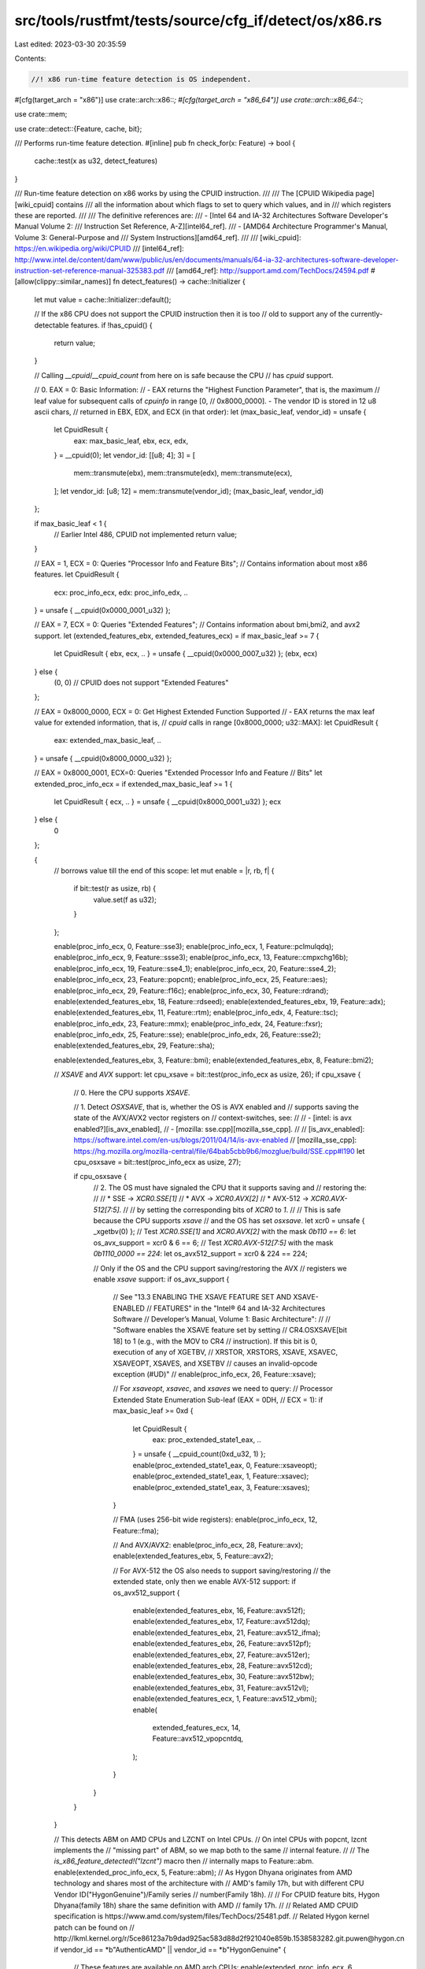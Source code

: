src/tools/rustfmt/tests/source/cfg_if/detect/os/x86.rs
======================================================

Last edited: 2023-03-30 20:35:59

Contents:

.. code-block:: rs

    //! x86 run-time feature detection is OS independent.

#[cfg(target_arch = "x86")]
use crate::arch::x86::*;
#[cfg(target_arch = "x86_64")]
use crate::arch::x86_64::*;

use crate::mem;

use crate::detect::{Feature, cache, bit};

/// Performs run-time feature detection.
#[inline]
pub fn check_for(x: Feature) -> bool {
    cache::test(x as u32, detect_features)
}

/// Run-time feature detection on x86 works by using the CPUID instruction.
///
/// The [CPUID Wikipedia page][wiki_cpuid] contains
/// all the information about which flags to set to query which values, and in
/// which registers these are reported.
///
/// The definitive references are:
/// - [Intel 64 and IA-32 Architectures Software Developer's Manual Volume 2:
///   Instruction Set Reference, A-Z][intel64_ref].
/// - [AMD64 Architecture Programmer's Manual, Volume 3: General-Purpose and
///   System Instructions][amd64_ref].
///
/// [wiki_cpuid]: https://en.wikipedia.org/wiki/CPUID
/// [intel64_ref]: http://www.intel.de/content/dam/www/public/us/en/documents/manuals/64-ia-32-architectures-software-developer-instruction-set-reference-manual-325383.pdf
/// [amd64_ref]: http://support.amd.com/TechDocs/24594.pdf
#[allow(clippy::similar_names)]
fn detect_features() -> cache::Initializer {
    let mut value = cache::Initializer::default();

    // If the x86 CPU does not support the CPUID instruction then it is too
    // old to support any of the currently-detectable features.
    if !has_cpuid() {
        return value;
    }

    // Calling `__cpuid`/`__cpuid_count` from here on is safe because the CPU
    // has `cpuid` support.

    // 0. EAX = 0: Basic Information:
    // - EAX returns the "Highest Function Parameter", that is, the maximum
    // leaf value for subsequent calls of `cpuinfo` in range [0,
    // 0x8000_0000]. - The vendor ID is stored in 12 u8 ascii chars,
    // returned in EBX, EDX, and   ECX (in that order):
    let (max_basic_leaf, vendor_id) = unsafe {
        let CpuidResult {
            eax: max_basic_leaf,
            ebx,
            ecx,
            edx,
        } = __cpuid(0);
        let vendor_id: [[u8; 4]; 3] = [
            mem::transmute(ebx),
            mem::transmute(edx),
            mem::transmute(ecx),
        ];
        let vendor_id: [u8; 12] = mem::transmute(vendor_id);
        (max_basic_leaf, vendor_id)
    };

    if max_basic_leaf < 1 {
        // Earlier Intel 486, CPUID not implemented
        return value;
    }

    // EAX = 1, ECX = 0: Queries "Processor Info and Feature Bits";
    // Contains information about most x86 features.
    let CpuidResult {
        ecx: proc_info_ecx,
        edx: proc_info_edx,
        ..
    } = unsafe { __cpuid(0x0000_0001_u32) };

    // EAX = 7, ECX = 0: Queries "Extended Features";
    // Contains information about bmi,bmi2, and avx2 support.
    let (extended_features_ebx, extended_features_ecx) = if max_basic_leaf >= 7
    {
        let CpuidResult { ebx, ecx, .. } = unsafe { __cpuid(0x0000_0007_u32) };
        (ebx, ecx)
    } else {
        (0, 0) // CPUID does not support "Extended Features"
    };

    // EAX = 0x8000_0000, ECX = 0: Get Highest Extended Function Supported
    // - EAX returns the max leaf value for extended information, that is,
    // `cpuid` calls in range [0x8000_0000; u32::MAX]:
    let CpuidResult {
        eax: extended_max_basic_leaf,
        ..
    } = unsafe { __cpuid(0x8000_0000_u32) };

    // EAX = 0x8000_0001, ECX=0: Queries "Extended Processor Info and Feature
    // Bits"
    let extended_proc_info_ecx = if extended_max_basic_leaf >= 1 {
        let CpuidResult { ecx, .. } = unsafe { __cpuid(0x8000_0001_u32) };
        ecx
    } else {
        0
    };

    {
        // borrows value till the end of this scope:
        let mut enable = |r, rb, f| {
            if bit::test(r as usize, rb) {
                value.set(f as u32);
            }
        };

        enable(proc_info_ecx, 0, Feature::sse3);
        enable(proc_info_ecx, 1, Feature::pclmulqdq);
        enable(proc_info_ecx, 9, Feature::ssse3);
        enable(proc_info_ecx, 13, Feature::cmpxchg16b);
        enable(proc_info_ecx, 19, Feature::sse4_1);
        enable(proc_info_ecx, 20, Feature::sse4_2);
        enable(proc_info_ecx, 23, Feature::popcnt);
        enable(proc_info_ecx, 25, Feature::aes);
        enable(proc_info_ecx, 29, Feature::f16c);
        enable(proc_info_ecx, 30, Feature::rdrand);
        enable(extended_features_ebx, 18, Feature::rdseed);
        enable(extended_features_ebx, 19, Feature::adx);
        enable(extended_features_ebx, 11, Feature::rtm);
        enable(proc_info_edx, 4, Feature::tsc);
        enable(proc_info_edx, 23, Feature::mmx);
        enable(proc_info_edx, 24, Feature::fxsr);
        enable(proc_info_edx, 25, Feature::sse);
        enable(proc_info_edx, 26, Feature::sse2);
        enable(extended_features_ebx, 29, Feature::sha);

        enable(extended_features_ebx, 3, Feature::bmi);
        enable(extended_features_ebx, 8, Feature::bmi2);

        // `XSAVE` and `AVX` support:
        let cpu_xsave = bit::test(proc_info_ecx as usize, 26);
        if cpu_xsave {
            // 0. Here the CPU supports `XSAVE`.

            // 1. Detect `OSXSAVE`, that is, whether the OS is AVX enabled and
            // supports saving the state of the AVX/AVX2 vector registers on
            // context-switches, see:
            //
            // - [intel: is avx enabled?][is_avx_enabled],
            // - [mozilla: sse.cpp][mozilla_sse_cpp].
            //
            // [is_avx_enabled]: https://software.intel.com/en-us/blogs/2011/04/14/is-avx-enabled
            // [mozilla_sse_cpp]: https://hg.mozilla.org/mozilla-central/file/64bab5cbb9b6/mozglue/build/SSE.cpp#l190
            let cpu_osxsave = bit::test(proc_info_ecx as usize, 27);

            if cpu_osxsave {
                // 2. The OS must have signaled the CPU that it supports saving and
                // restoring the:
                //
                // * SSE -> `XCR0.SSE[1]`
                // * AVX -> `XCR0.AVX[2]`
                // * AVX-512 -> `XCR0.AVX-512[7:5]`.
                //
                // by setting the corresponding bits of `XCR0` to `1`.
                //
                // This is safe because the CPU supports `xsave`
                // and the OS has set `osxsave`.
                let xcr0 = unsafe { _xgetbv(0) };
                // Test `XCR0.SSE[1]` and `XCR0.AVX[2]` with the mask `0b110 == 6`:
                let os_avx_support = xcr0 & 6 == 6;
                // Test `XCR0.AVX-512[7:5]` with the mask `0b1110_0000 == 224`:
                let os_avx512_support = xcr0 & 224 == 224;

                // Only if the OS and the CPU support saving/restoring the AVX
                // registers we enable `xsave` support:
                if os_avx_support {
                    // See "13.3 ENABLING THE XSAVE FEATURE SET AND XSAVE-ENABLED
                    // FEATURES" in the "Intel® 64 and IA-32 Architectures Software
                    // Developer’s Manual, Volume 1: Basic Architecture":
                    //
                    // "Software enables the XSAVE feature set by setting
                    // CR4.OSXSAVE[bit 18] to 1 (e.g., with the MOV to CR4
                    // instruction). If this bit is 0, execution of any of XGETBV,
                    // XRSTOR, XRSTORS, XSAVE, XSAVEC, XSAVEOPT, XSAVES, and XSETBV
                    // causes an invalid-opcode exception (#UD)"
                    //
                    enable(proc_info_ecx, 26, Feature::xsave);

                    // For `xsaveopt`, `xsavec`, and `xsaves` we need to query:
                    // Processor Extended State Enumeration Sub-leaf (EAX = 0DH,
                    // ECX = 1):
                    if max_basic_leaf >= 0xd {
                        let CpuidResult {
                            eax: proc_extended_state1_eax,
                            ..
                        } = unsafe { __cpuid_count(0xd_u32, 1) };
                        enable(proc_extended_state1_eax, 0, Feature::xsaveopt);
                        enable(proc_extended_state1_eax, 1, Feature::xsavec);
                        enable(proc_extended_state1_eax, 3, Feature::xsaves);
                    }

                    // FMA (uses 256-bit wide registers):
                    enable(proc_info_ecx, 12, Feature::fma);

                    // And AVX/AVX2:
                    enable(proc_info_ecx, 28, Feature::avx);
                    enable(extended_features_ebx, 5, Feature::avx2);

                    // For AVX-512 the OS also needs to support saving/restoring
                    // the extended state, only then we enable AVX-512 support:
                    if os_avx512_support {
                        enable(extended_features_ebx, 16, Feature::avx512f);
                        enable(extended_features_ebx, 17, Feature::avx512dq);
                        enable(extended_features_ebx, 21, Feature::avx512_ifma);
                        enable(extended_features_ebx, 26, Feature::avx512pf);
                        enable(extended_features_ebx, 27, Feature::avx512er);
                        enable(extended_features_ebx, 28, Feature::avx512cd);
                        enable(extended_features_ebx, 30, Feature::avx512bw);
                        enable(extended_features_ebx, 31, Feature::avx512vl);
                        enable(extended_features_ecx, 1, Feature::avx512_vbmi);
                        enable(
                            extended_features_ecx,
                            14,
                            Feature::avx512_vpopcntdq,
                        );
                    }
                }
            }
        }

        // This detects ABM on AMD CPUs and LZCNT on Intel CPUs.
        // On intel CPUs with popcnt, lzcnt implements the
        // "missing part" of ABM, so we map both to the same
        // internal feature.
        //
        // The `is_x86_feature_detected!("lzcnt")` macro then
        // internally maps to Feature::abm.
        enable(extended_proc_info_ecx, 5, Feature::abm);
        // As Hygon Dhyana originates from AMD technology and shares most of the architecture with
        // AMD's family 17h, but with different CPU Vendor ID("HygonGenuine")/Family series
        // number(Family 18h).
        //
        // For CPUID feature bits, Hygon Dhyana(family 18h) share the same definition with AMD
        // family 17h.
        //
        // Related AMD CPUID specification is https://www.amd.com/system/files/TechDocs/25481.pdf.
        // Related Hygon kernel patch can be found on
        // http://lkml.kernel.org/r/5ce86123a7b9dad925ac583d88d2f921040e859b.1538583282.git.puwen@hygon.cn
        if vendor_id == *b"AuthenticAMD" || vendor_id == *b"HygonGenuine" {
            // These features are available on AMD arch CPUs:
            enable(extended_proc_info_ecx, 6, Feature::sse4a);
            enable(extended_proc_info_ecx, 21, Feature::tbm);
        }
    }

    value
}

#[cfg(test)]
mod tests {
    extern crate cupid;

    #[test]
    fn dump() {
        println!("aes: {:?}", is_x86_feature_detected!("aes"));
        println!("pclmulqdq: {:?}", is_x86_feature_detected!("pclmulqdq"));
        println!("rdrand: {:?}", is_x86_feature_detected!("rdrand"));
        println!("rdseed: {:?}", is_x86_feature_detected!("rdseed"));
        println!("tsc: {:?}", is_x86_feature_detected!("tsc"));
        println!("sse: {:?}", is_x86_feature_detected!("sse"));
        println!("sse2: {:?}", is_x86_feature_detected!("sse2"));
        println!("sse3: {:?}", is_x86_feature_detected!("sse3"));
        println!("ssse3: {:?}", is_x86_feature_detected!("ssse3"));
        println!("sse4.1: {:?}", is_x86_feature_detected!("sse4.1"));
        println!("sse4.2: {:?}", is_x86_feature_detected!("sse4.2"));
        println!("sse4a: {:?}", is_x86_feature_detected!("sse4a"));
        println!("sha: {:?}", is_x86_feature_detected!("sha"));
        println!("avx: {:?}", is_x86_feature_detected!("avx"));
        println!("avx2: {:?}", is_x86_feature_detected!("avx2"));
        println!("avx512f {:?}", is_x86_feature_detected!("avx512f"));
        println!("avx512cd {:?}", is_x86_feature_detected!("avx512cd"));
        println!("avx512er {:?}", is_x86_feature_detected!("avx512er"));
        println!("avx512pf {:?}", is_x86_feature_detected!("avx512pf"));
        println!("avx512bw {:?}", is_x86_feature_detected!("avx512bw"));
        println!("avx512dq {:?}", is_x86_feature_detected!("avx512dq"));
        println!("avx512vl {:?}", is_x86_feature_detected!("avx512vl"));
        println!("avx512_ifma {:?}", is_x86_feature_detected!("avx512ifma"));
        println!("avx512_vbmi {:?}", is_x86_feature_detected!("avx512vbmi"));
        println!(
            "avx512_vpopcntdq {:?}",
            is_x86_feature_detected!("avx512vpopcntdq")
        );
        println!("fma: {:?}", is_x86_feature_detected!("fma"));
        println!("abm: {:?}", is_x86_feature_detected!("abm"));
        println!("bmi: {:?}", is_x86_feature_detected!("bmi1"));
        println!("bmi2: {:?}", is_x86_feature_detected!("bmi2"));
        println!("tbm: {:?}", is_x86_feature_detected!("tbm"));
        println!("popcnt: {:?}", is_x86_feature_detected!("popcnt"));
        println!("lzcnt: {:?}", is_x86_feature_detected!("lzcnt"));
        println!("fxsr: {:?}", is_x86_feature_detected!("fxsr"));
        println!("xsave: {:?}", is_x86_feature_detected!("xsave"));
        println!("xsaveopt: {:?}", is_x86_feature_detected!("xsaveopt"));
        println!("xsaves: {:?}", is_x86_feature_detected!("xsaves"));
        println!("xsavec: {:?}", is_x86_feature_detected!("xsavec"));
        println!("cmpxchg16b: {:?}", is_x86_feature_detected!("cmpxchg16b"));
        println!("adx: {:?}", is_x86_feature_detected!("adx"));
        println!("rtm: {:?}", is_x86_feature_detected!("rtm"));
    }

    #[test]
    fn compare_with_cupid() {
        let information = cupid::master().unwrap();
        assert_eq!(is_x86_feature_detected!("aes"), information.aesni());
        assert_eq!(is_x86_feature_detected!("pclmulqdq"), information.pclmulqdq());
        assert_eq!(is_x86_feature_detected!("rdrand"), information.rdrand());
        assert_eq!(is_x86_feature_detected!("rdseed"), information.rdseed());
        assert_eq!(is_x86_feature_detected!("tsc"), information.tsc());
        assert_eq!(is_x86_feature_detected!("sse"), information.sse());
        assert_eq!(is_x86_feature_detected!("sse2"), information.sse2());
        assert_eq!(is_x86_feature_detected!("sse3"), information.sse3());
        assert_eq!(is_x86_feature_detected!("ssse3"), information.ssse3());
        assert_eq!(is_x86_feature_detected!("sse4.1"), information.sse4_1());
        assert_eq!(is_x86_feature_detected!("sse4.2"), information.sse4_2());
        assert_eq!(is_x86_feature_detected!("sse4a"), information.sse4a());
        assert_eq!(is_x86_feature_detected!("sha"), information.sha());
        assert_eq!(is_x86_feature_detected!("avx"), information.avx());
        assert_eq!(is_x86_feature_detected!("avx2"), information.avx2());
        assert_eq!(is_x86_feature_detected!("avx512f"), information.avx512f());
        assert_eq!(is_x86_feature_detected!("avx512cd"), information.avx512cd());
        assert_eq!(is_x86_feature_detected!("avx512er"), information.avx512er());
        assert_eq!(is_x86_feature_detected!("avx512pf"), information.avx512pf());
        assert_eq!(is_x86_feature_detected!("avx512bw"), information.avx512bw());
        assert_eq!(is_x86_feature_detected!("avx512dq"), information.avx512dq());
        assert_eq!(is_x86_feature_detected!("avx512vl"), information.avx512vl());
        assert_eq!(
            is_x86_feature_detected!("avx512ifma"),
            information.avx512_ifma()
        );
        assert_eq!(
            is_x86_feature_detected!("avx512vbmi"),
            information.avx512_vbmi()
        );
        assert_eq!(
            is_x86_feature_detected!("avx512vpopcntdq"),
            information.avx512_vpopcntdq()
        );
        assert_eq!(is_x86_feature_detected!("fma"), information.fma());
        assert_eq!(is_x86_feature_detected!("bmi1"), information.bmi1());
        assert_eq!(is_x86_feature_detected!("bmi2"), information.bmi2());
        assert_eq!(is_x86_feature_detected!("popcnt"), information.popcnt());
        assert_eq!(is_x86_feature_detected!("abm"), information.lzcnt());
        assert_eq!(is_x86_feature_detected!("tbm"), information.tbm());
        assert_eq!(is_x86_feature_detected!("lzcnt"), information.lzcnt());
        assert_eq!(is_x86_feature_detected!("xsave"), information.xsave());
        assert_eq!(is_x86_feature_detected!("xsaveopt"), information.xsaveopt());
        assert_eq!(
            is_x86_feature_detected!("xsavec"),
            information.xsavec_and_xrstor()
        );
        assert_eq!(
            is_x86_feature_detected!("xsaves"),
            information.xsaves_xrstors_and_ia32_xss()
        );
        assert_eq!(
            is_x86_feature_detected!("cmpxchg16b"),
            information.cmpxchg16b(),
        );
        assert_eq!(
            is_x86_feature_detected!("adx"),
            information.adx(),
        );
        assert_eq!(
            is_x86_feature_detected!("rtm"),
            information.rtm(),
        );
    }
}


